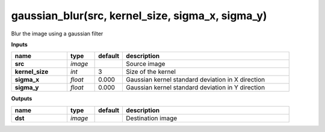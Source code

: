 gaussian_blur(src, kernel_size, sigma_x, sigma_y)
=================================================

Blur the image using a gaussian filter

**Inputs**

.. csv-table::
   :header: "name", "type", "default", "description"
   :widths: 20,10,10,60

   "**src**", "*image*", "", "Source image"
   "**kernel_size**", "*int*", "3", "Size of the kernel"
   "**sigma_x**", "*float*", "0.000", "Gaussian kernel standard deviation in X direction"
   "**sigma_y**", "*float*", "0.000", "Gaussian kernel standard deviation in Y direction"

**Outputs**

.. csv-table::
   :header: "name", "type", "default", "description"
   :widths: 20,10,10,60

   "**dst**", "*image*", "", "Destination image"

